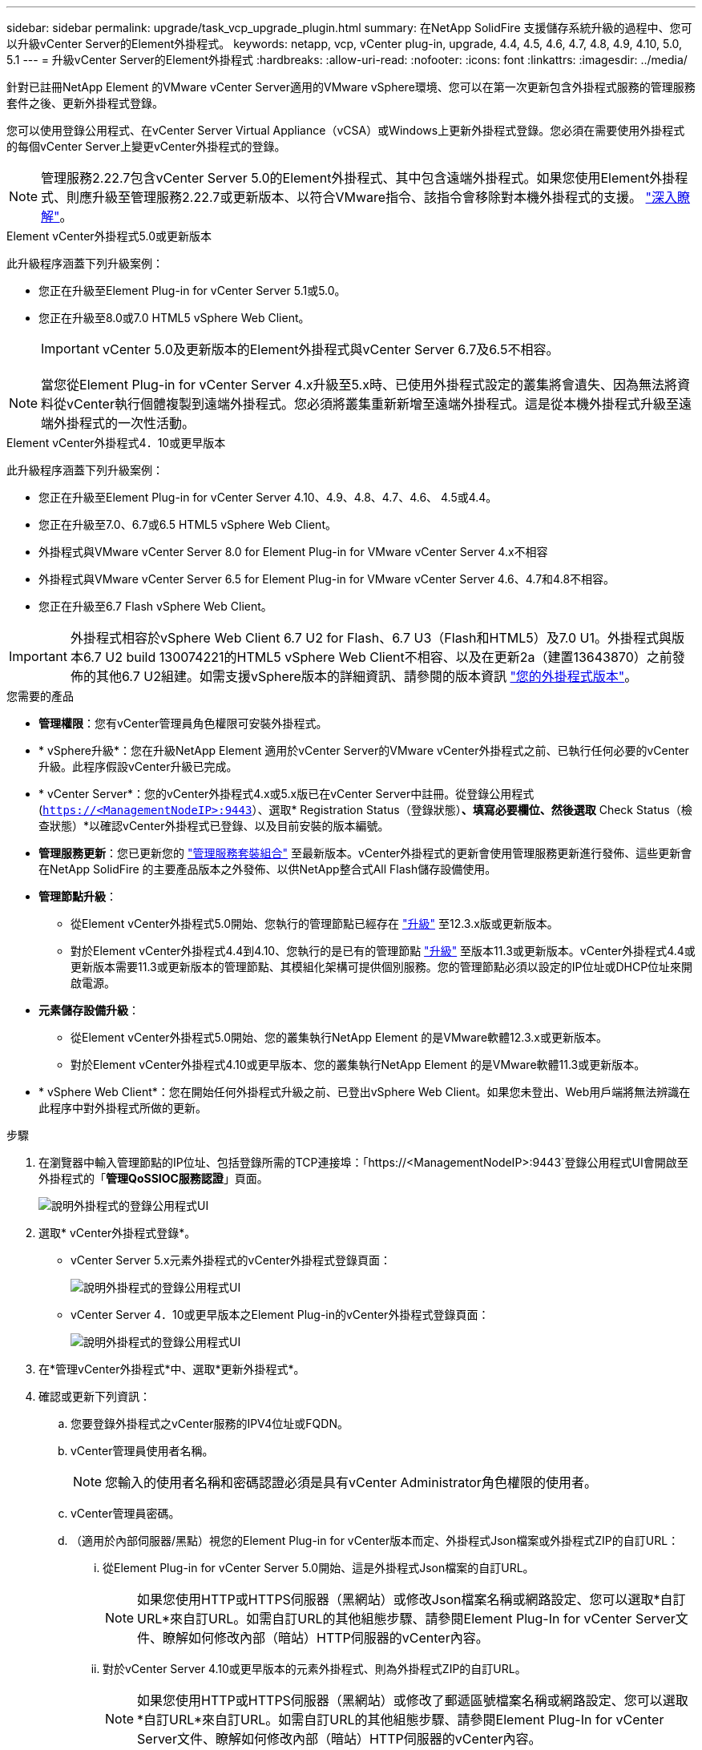 ---
sidebar: sidebar 
permalink: upgrade/task_vcp_upgrade_plugin.html 
summary: 在NetApp SolidFire 支援儲存系統升級的過程中、您可以升級vCenter Server的Element外掛程式。 
keywords: netapp, vcp, vCenter plug-in, upgrade, 4.4, 4.5, 4.6, 4.7, 4.8, 4.9, 4.10, 5.0, 5.1 
---
= 升級vCenter Server的Element外掛程式
:hardbreaks:
:allow-uri-read: 
:nofooter: 
:icons: font
:linkattrs: 
:imagesdir: ../media/


[role="lead"]
針對已註冊NetApp Element 的VMware vCenter Server適用的VMware vSphere環境、您可以在第一次更新包含外掛程式服務的管理服務套件之後、更新外掛程式登錄。

您可以使用登錄公用程式、在vCenter Server Virtual Appliance（vCSA）或Windows上更新外掛程式登錄。您必須在需要使用外掛程式的每個vCenter Server上變更vCenter外掛程式的登錄。


NOTE: 管理服務2.22.7包含vCenter Server 5.0的Element外掛程式、其中包含遠端外掛程式。如果您使用Element外掛程式、則應升級至管理服務2.22.7或更新版本、以符合VMware指令、該指令會移除對本機外掛程式的支援。 https://kb.vmware.com/s/article/87880["深入瞭解"^]。

[role="tabbed-block"]
====
.Element vCenter外掛程式5.0或更新版本
--
此升級程序涵蓋下列升級案例：

* 您正在升級至Element Plug-in for vCenter Server 5.1或5.0。
* 您正在升級至8.0或7.0 HTML5 vSphere Web Client。
+

IMPORTANT: vCenter 5.0及更新版本的Element外掛程式與vCenter Server 6.7及6.5不相容。




NOTE: 當您從Element Plug-in for vCenter Server 4.x升級至5.x時、已使用外掛程式設定的叢集將會遺失、因為無法將資料從vCenter執行個體複製到遠端外掛程式。您必須將叢集重新新增至遠端外掛程式。這是從本機外掛程式升級至遠端外掛程式的一次性活動。

--
.Element vCenter外掛程式4．10或更早版本
--
此升級程序涵蓋下列升級案例：

* 您正在升級至Element Plug-in for vCenter Server 4.10、4.9、4.8、4.7、4.6、 4.5或4.4。
* 您正在升級至7.0、6.7或6.5 HTML5 vSphere Web Client。
+
[IMPORTANT]
====
** 外掛程式與VMware vCenter Server 8.0 for Element Plug-in for VMware vCenter Server 4.x不相容
** 外掛程式與VMware vCenter Server 6.5 for Element Plug-in for VMware vCenter Server 4.6、4.7和4.8不相容。


====
* 您正在升級至6.7 Flash vSphere Web Client。



IMPORTANT: 外掛程式相容於vSphere Web Client 6.7 U2 for Flash、6.7 U3（Flash和HTML5）及7.0 U1。外掛程式與版本6.7 U2 build 130074221的HTML5 vSphere Web Client不相容、以及在更新2a（建置13643870）之前發佈的其他6.7 U2組建。如需支援vSphere版本的詳細資訊、請參閱的版本資訊 https://docs.netapp.com/us-en/vcp/rn_relatedrn_vcp.html#netapp-element-plug-in-for-vcenter-server["您的外掛程式版本"^]。

--
====
.您需要的產品
* *管理權限*：您有vCenter管理員角色權限可安裝外掛程式。
* * vSphere升級*：您在升級NetApp Element 適用於vCenter Server的VMware vCenter外掛程式之前、已執行任何必要的vCenter升級。此程序假設vCenter升級已完成。
* * vCenter Server*：您的vCenter外掛程式4.x或5.x版已在vCenter Server中註冊。從登錄公用程式 (`https://<ManagementNodeIP>:9443`）、選取* Registration Status（登錄狀態）*、填寫必要欄位、然後選取* Check Status（檢查狀態）*以確認vCenter外掛程式已登錄、以及目前安裝的版本編號。
* *管理服務更新*：您已更新您的 https://mysupport.netapp.com/site/products/all/details/mgmtservices/downloads-tab["管理服務套裝組合"^] 至最新版本。vCenter外掛程式的更新會使用管理服務更新進行發佈、這些更新會在NetApp SolidFire 的主要產品版本之外發佈、以供NetApp整合式All Flash儲存設備使用。
* *管理節點升級*：
+
** 從Element vCenter外掛程式5.0開始、您執行的管理節點已經存在 link:task_hcc_upgrade_management_node.html["升級"] 至12.3.x版或更新版本。
** 對於Element vCenter外掛程式4.4到4.10、您執行的是已有的管理節點 link:task_hcc_upgrade_management_node.html["升級"] 至版本11.3或更新版本。vCenter外掛程式4.4或更新版本需要11.3或更新版本的管理節點、其模組化架構可提供個別服務。您的管理節點必須以設定的IP位址或DHCP位址來開啟電源。


* *元素儲存設備升級*：
+
** 從Element vCenter外掛程式5.0開始、您的叢集執行NetApp Element 的是VMware軟體12.3.x或更新版本。
** 對於Element vCenter外掛程式4.10或更早版本、您的叢集執行NetApp Element 的是VMware軟體11.3或更新版本。


* * vSphere Web Client*：您在開始任何外掛程式升級之前、已登出vSphere Web Client。如果您未登出、Web用戶端將無法辨識在此程序中對外掛程式所做的更新。


.步驟
. 在瀏覽器中輸入管理節點的IP位址、包括登錄所需的TCP連接埠：「https://<ManagementNodeIP>:9443`登錄公用程式UI會開啟至外掛程式的「*管理QoSSIOC服務認證*」頁面。
+
image::vcp_registration_utility_ui_qossioc.png[說明外掛程式的登錄公用程式UI]

. 選取* vCenter外掛程式登錄*。
+
** vCenter Server 5.x元素外掛程式的vCenter外掛程式登錄頁面：
+
image::vcp_remote_plugin_registration_ui.png[說明外掛程式的登錄公用程式UI]

** vCenter Server 4．10或更早版本之Element Plug-in的vCenter外掛程式登錄頁面：
+
image::vcp_registration_utility_ui.png[說明外掛程式的登錄公用程式UI]



. 在*管理vCenter外掛程式*中、選取*更新外掛程式*。
. 確認或更新下列資訊：
+
.. 您要登錄外掛程式之vCenter服務的IPV4位址或FQDN。
.. vCenter管理員使用者名稱。
+

NOTE: 您輸入的使用者名稱和密碼認證必須是具有vCenter Administrator角色權限的使用者。

.. vCenter管理員密碼。
.. （適用於內部伺服器/黑點）視您的Element Plug-in for vCenter版本而定、外掛程式Json檔案或外掛程式ZIP的自訂URL：
+
... 從Element Plug-in for vCenter Server 5.0開始、這是外掛程式Json檔案的自訂URL。
+

NOTE: 如果您使用HTTP或HTTPS伺服器（黑網站）或修改Json檔案名稱或網路設定、您可以選取*自訂URL*來自訂URL。如需自訂URL的其他組態步驟、請參閱Element Plug-In for vCenter Server文件、瞭解如何修改內部（暗站）HTTP伺服器的vCenter內容。

... 對於vCenter Server 4.10或更早版本的元素外掛程式、則為外掛程式ZIP的自訂URL。
+

NOTE: 如果您使用HTTP或HTTPS伺服器（黑網站）或修改了郵遞區號檔案名稱或網路設定、您可以選取*自訂URL*來自訂URL。如需自訂URL的其他組態步驟、請參閱Element Plug-In for vCenter Server文件、瞭解如何修改內部（暗站）HTTP伺服器的vCenter內容。





. 選擇*更新*。
+
註冊成功時、註冊公用程式UI會出現橫幅。

. 以vCenter管理員身分登入vSphere Web Client。如果您已登入vSphere Web Client、則必須先登出、等待兩到三分鐘、然後再次登入。
+

NOTE: 此動作會建立新的資料庫、並在vSphere Web Client中完成安裝。

. 在vSphere Web Client中、請在工作監控器中尋找下列已完成的工作、以確保安裝完成：「下載外掛程式」和「部署外掛程式」。
. 確認外掛程式擴充點顯示在vSphere Web Client的*捷徑*索引標籤和側邊面板中。
+
** 從Element Plug-in for vCenter Server 5.0開始、NetApp Element 畫面會出現「VMware遠端外掛程式」擴充點：
+
image::vcp_remote_plugin_icons_home_page.png[說明在元素外掛程式5.10或更新版本成功升級或安裝之後的外掛程式擴充點]

** 對於vCenter Server 4．10或更早版本的Element Plug-in、NetApp Element 將會顯示「VMware組態與管理」擴充點：
+
image::vcp_shortcuts_page_accessing_plugin.png[說明在元素外掛程式4.10或更早版本成功升級或安裝之後的外掛程式擴充點]

+
[NOTE]
====
如果看不到vCenter外掛程式圖示、請參閱 link:https://docs.netapp.com/us-en/vcp/vcp_reference_troubleshoot_vcp.html#plug-in-registration-successful-but-icons-do-not-appear-in-web-client["vCenter Server的Element外掛程式"^] 外掛程式疑難排解的相關文件。

升級NetApp Element 至VMware vCenter Server 6.7U1的vCenter Server 4.8或更新版本時、如果儲存叢集未列出、或NetApp Element 伺服器錯誤出現在「VMware vCenter組態」的「*叢集*」和「* QoSSIOC設定*」區段中、請參閱 link:https://docs.netapp.com/us-en/vcp/vcp_reference_troubleshoot_vcp.html#error_vcp48_67u1["vCenter Server的Element外掛程式"^] 疑難排解這些錯誤的相關文件。

====


. 確認NetApp Element 外掛程式*的「組態*」擴充點*「關於*」索引標籤中的版本變更。
+
您應該會看到下列版本詳細資料或較新版本的詳細資料：

+
[listing]
----
NetApp Element Plug-in Version: 5.1
NetApp Element Plug-in Build Number: 12
----



NOTE: vCenter外掛程式包含線上說明內容。若要確保您的「說明」包含最新內容、請在升級外掛程式之後清除瀏覽器快取。



== 如需詳細資訊、請參閱

* https://www.netapp.com/data-storage/solidfire/documentation["「元件與元素資源」頁面SolidFire"^]
* https://docs.netapp.com/us-en/vcp/index.html["vCenter Server的VMware vCenter外掛程式NetApp Element"^]

